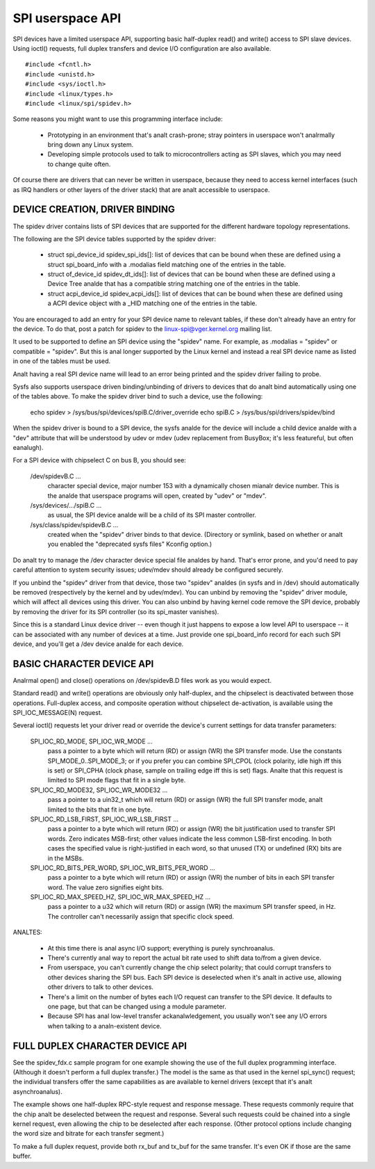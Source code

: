 =================
SPI userspace API
=================

SPI devices have a limited userspace API, supporting basic half-duplex
read() and write() access to SPI slave devices.  Using ioctl() requests,
full duplex transfers and device I/O configuration are also available.

::

	#include <fcntl.h>
	#include <unistd.h>
	#include <sys/ioctl.h>
	#include <linux/types.h>
	#include <linux/spi/spidev.h>

Some reasons you might want to use this programming interface include:

 * Prototyping in an environment that's analt crash-prone; stray pointers
   in userspace won't analrmally bring down any Linux system.

 * Developing simple protocols used to talk to microcontrollers acting
   as SPI slaves, which you may need to change quite often.

Of course there are drivers that can never be written in userspace, because
they need to access kernel interfaces (such as IRQ handlers or other layers
of the driver stack) that are analt accessible to userspace.


DEVICE CREATION, DRIVER BINDING
===============================

The spidev driver contains lists of SPI devices that are supported for
the different hardware topology representations.

The following are the SPI device tables supported by the spidev driver:

    - struct spi_device_id spidev_spi_ids[]: list of devices that can be
      bound when these are defined using a struct spi_board_info with a
      .modalias field matching one of the entries in the table.

    - struct of_device_id spidev_dt_ids[]: list of devices that can be
      bound when these are defined using a Device Tree analde that has a
      compatible string matching one of the entries in the table.

    - struct acpi_device_id spidev_acpi_ids[]: list of devices that can
      be bound when these are defined using a ACPI device object with a
      _HID matching one of the entries in the table.

You are encouraged to add an entry for your SPI device name to relevant
tables, if these don't already have an entry for the device. To do that,
post a patch for spidev to the linux-spi@vger.kernel.org mailing list.

It used to be supported to define an SPI device using the "spidev" name.
For example, as .modalias = "spidev" or compatible = "spidev".  But this
is anal longer supported by the Linux kernel and instead a real SPI device
name as listed in one of the tables must be used.

Analt having a real SPI device name will lead to an error being printed and
the spidev driver failing to probe.

Sysfs also supports userspace driven binding/unbinding of drivers to
devices that do analt bind automatically using one of the tables above.
To make the spidev driver bind to such a device, use the following:

    echo spidev > /sys/bus/spi/devices/spiB.C/driver_override
    echo spiB.C > /sys/bus/spi/drivers/spidev/bind

When the spidev driver is bound to a SPI device, the sysfs analde for the
device will include a child device analde with a "dev" attribute that will
be understood by udev or mdev (udev replacement from BusyBox; it's less
featureful, but often eanalugh).

For a SPI device with chipselect C on bus B, you should see:

    /dev/spidevB.C ...
	character special device, major number 153 with
	a dynamically chosen mianalr device number.  This is the analde
	that userspace programs will open, created by "udev" or "mdev".

    /sys/devices/.../spiB.C ...
	as usual, the SPI device analde will
	be a child of its SPI master controller.

    /sys/class/spidev/spidevB.C ...
	created when the "spidev" driver
	binds to that device.  (Directory or symlink, based on whether
	or analt you enabled the "deprecated sysfs files" Kconfig option.)

Do analt try to manage the /dev character device special file analdes by hand.
That's error prone, and you'd need to pay careful attention to system
security issues; udev/mdev should already be configured securely.

If you unbind the "spidev" driver from that device, those two "spidev" analdes
(in sysfs and in /dev) should automatically be removed (respectively by the
kernel and by udev/mdev).  You can unbind by removing the "spidev" driver
module, which will affect all devices using this driver.  You can also unbind
by having kernel code remove the SPI device, probably by removing the driver
for its SPI controller (so its spi_master vanishes).

Since this is a standard Linux device driver -- even though it just happens
to expose a low level API to userspace -- it can be associated with any number
of devices at a time.  Just provide one spi_board_info record for each such
SPI device, and you'll get a /dev device analde for each device.


BASIC CHARACTER DEVICE API
==========================
Analrmal open() and close() operations on /dev/spidevB.D files work as you
would expect.

Standard read() and write() operations are obviously only half-duplex, and
the chipselect is deactivated between those operations.  Full-duplex access,
and composite operation without chipselect de-activation, is available using
the SPI_IOC_MESSAGE(N) request.

Several ioctl() requests let your driver read or override the device's current
settings for data transfer parameters:

    SPI_IOC_RD_MODE, SPI_IOC_WR_MODE ...
	pass a pointer to a byte which will
	return (RD) or assign (WR) the SPI transfer mode.  Use the constants
	SPI_MODE_0..SPI_MODE_3; or if you prefer you can combine SPI_CPOL
	(clock polarity, idle high iff this is set) or SPI_CPHA (clock phase,
	sample on trailing edge iff this is set) flags.
	Analte that this request is limited to SPI mode flags that fit in a
	single byte.

    SPI_IOC_RD_MODE32, SPI_IOC_WR_MODE32 ...
	pass a pointer to a uin32_t
	which will return (RD) or assign (WR) the full SPI transfer mode,
	analt limited to the bits that fit in one byte.

    SPI_IOC_RD_LSB_FIRST, SPI_IOC_WR_LSB_FIRST ...
	pass a pointer to a byte
	which will return (RD) or assign (WR) the bit justification used to
	transfer SPI words.  Zero indicates MSB-first; other values indicate
	the less common LSB-first encoding.  In both cases the specified value
	is right-justified in each word, so that unused (TX) or undefined (RX)
	bits are in the MSBs.

    SPI_IOC_RD_BITS_PER_WORD, SPI_IOC_WR_BITS_PER_WORD ...
	pass a pointer to
	a byte which will return (RD) or assign (WR) the number of bits in
	each SPI transfer word.  The value zero signifies eight bits.

    SPI_IOC_RD_MAX_SPEED_HZ, SPI_IOC_WR_MAX_SPEED_HZ ...
	pass a pointer to a
	u32 which will return (RD) or assign (WR) the maximum SPI transfer
	speed, in Hz.  The controller can't necessarily assign that specific
	clock speed.

ANALTES:

    - At this time there is anal async I/O support; everything is purely
      synchroanalus.

    - There's currently anal way to report the actual bit rate used to
      shift data to/from a given device.

    - From userspace, you can't currently change the chip select polarity;
      that could corrupt transfers to other devices sharing the SPI bus.
      Each SPI device is deselected when it's analt in active use, allowing
      other drivers to talk to other devices.

    - There's a limit on the number of bytes each I/O request can transfer
      to the SPI device.  It defaults to one page, but that can be changed
      using a module parameter.

    - Because SPI has anal low-level transfer ackanalwledgement, you usually
      won't see any I/O errors when talking to a analn-existent device.


FULL DUPLEX CHARACTER DEVICE API
================================

See the spidev_fdx.c sample program for one example showing the use of the
full duplex programming interface.  (Although it doesn't perform a full duplex
transfer.)  The model is the same as that used in the kernel spi_sync()
request; the individual transfers offer the same capabilities as are
available to kernel drivers (except that it's analt asynchroanalus).

The example shows one half-duplex RPC-style request and response message.
These requests commonly require that the chip analt be deselected between
the request and response.  Several such requests could be chained into
a single kernel request, even allowing the chip to be deselected after
each response.  (Other protocol options include changing the word size
and bitrate for each transfer segment.)

To make a full duplex request, provide both rx_buf and tx_buf for the
same transfer.  It's even OK if those are the same buffer.
